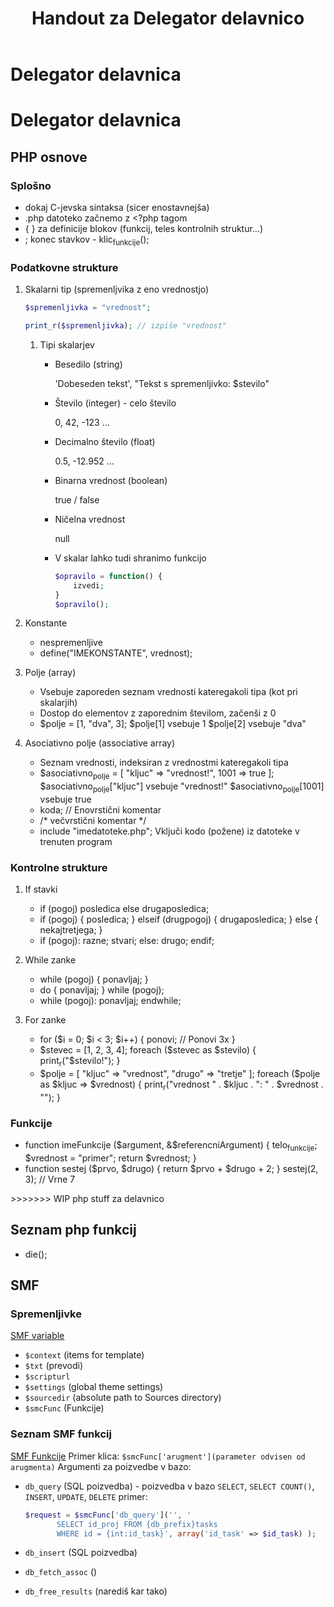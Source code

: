 #+TITLE: Handout za Delegator delavnico
* Delegator delavnica
* Delegator delavnica
** PHP osnove
*** Splošno
    - dokaj C-jevska sintaksa (sicer enostavnejša)
    - .php datoteko začnemo z <?php tagom
    - { } za definicije blokov (funkcij, teles kontrolnih struktur...)
    - ; konec stavkov - klic_funkcije();
*** Podatkovne strukture
**** Skalarni tip (spremenljvika z eno vrednostjo)
     #+BEGIN_SRC php
     $spremenljivka = "vrednost";
     #+END_SRC

     #+BEGIN_SRC php
     print_r($spremenljivka); // izpiše "vrednost"
     #+END_SRC
***** Tipi skalarjev
      - Besedilo (string)

        'Dobeseden tekst', "Tekst s spremenljivko: $stevilo"
      - Število (integer) - celo število

        0, 42, -123 ...
      - Decimalno število (float)

        0.5, -12.952 ...
      - Binarna vrednost (boolean)

        true / false
      - Ničelna vrednost

        null
      - V skalar lahko tudi shranimo funkcijo

        #+BEGIN_SRC php
        $opravilo = function() {
            izvedi;
        }
        $opravilo();
        #+END_SRC
**** Konstante
     - nespremenljive
     - define("IMEKONSTANTE", vrednost);
**** Polje (array)
    - Vsebuje zaporeden seznam vrednosti kateregakoli tipa (kot pri skalarjih)
    - Dostop do elementov z zaporednim številom, začenši z 0
    - $polje = [1, "dva", 3];
       $polje[1] vsebuje 1
       $polje[2] vsebuje "dva"
**** Asociativno polje (associative array)
    - Seznam vrednosti, indeksiran z vrednostmi kateregakoli tipa
    - $asociativno_polje = [
            "kljuc" => "vrednost!",
            1001 => true
      ];
      $asociativno_polje["kljuc"] vsebuje "vrednost!"
      $asociativno_polje[1001] vsebuje true
    - koda; // Enovrstični komentar
    - /*
            večvrstični
            komentar
      */
    - include "imedatoteke.php";
      Vključi kodo (požene) iz datoteke v trenuten program
*** Kontrolne strukture
**** If stavki
    - if (pogoj) posledica else drugaposledica;
    - if (pogoj) {
            posledica;
      } elseif (drugpogoj) {
            drugaposledica;
      } else {
            nekajtretjega;
      }
    - if (pogoj):
            razne;
            stvari;
      else:
            drugo;
      endif;
**** While zanke
    - while (pogoj) {
            ponavljaj;
      }
    - do {
            ponavljaj;
      } while (pogoj);
    - while (pogoj):
            ponavljaj;
      endwhile;
**** For zanke
    - for ($i = 0; $i < 3; $i++) {
            ponovi;     // Ponovi 3x
      }
    - $stevec = [1, 2, 3, 4];
      foreach ($stevec as $stevilo) {
            print_r("$stevilo!\n");
      }
    - $polje = [
            "kljuc" => "vrednost",
            "drugo" => "tretje"
      ];
      foreach ($polje as $kljuc => $vrednost) {
            print_r("vrednost " . $kljuc . ": " . $vrednost . "\n");
      }
*** Funkcije
    - function imeFunkcije ($argument, &$referencniArgument) {
            telo_funkcije;
            $vrednost = "primer";
            return $vrednost;
      }
    - function sestej ($prvo, $drugo) {
            return $prvo + $drugo + 2;
      }
      sestej(2, 3); // Vrne 7
>>>>>>> WIP php stuff za delavnico

** Seznam php funkcij
 - die();

** SMF
*** Spremenljivke
    [[http://wiki.simplemachines.org/smf/Global_variables][SMF variable]]

    - ~$context~ (items for template)
    - ~$txt~ (prevodi)
    - ~$scripturl~
    - ~$settings~ (global theme settings)
    - ~$sourcedir~ (absolute path to Sources directory)
    - ~$smcFunc~ (Funkcije)


*** Seznam SMF funkcij
    [[http://dev.simplemachines.org/smcfunctions.php][SMF Funkcije]]
    Primer klica:
    ~$smcFunc['arugment'](parameter odvisen od arugmenta)~
    Argumenti za poizvedbe v bazo:
    - ~db_query~ (SQL poizvedba) - poizvedba v bazo ~SELECT~, ~SELECT COUNT()~, ~INSERT~, ~UPDATE~, ~DELETE~
      primer: 
      #+NAME: db_query
      #+BEGIN_SRC php 
     $request = $smcFunc['db_query']('', '
            SELECT id_proj FROM {db_prefix}tasks
            WHERE id = {int:id_task}', array('id_task' => $id_task) );
      #+END_SRC
    - ~db_insert~ (SQL poizvedba)
    - ~db_fetch_assoc~ ()
    - ~db_free_results~ (narediš kar tako)



